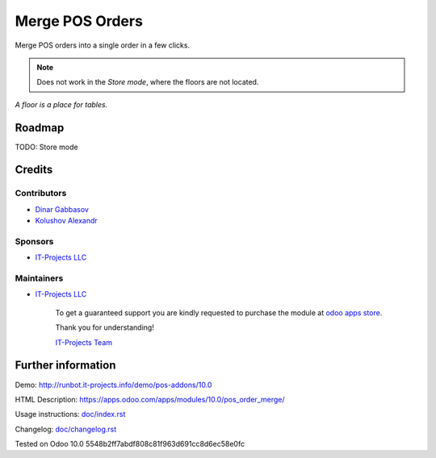 ==================
 Merge POS Orders
==================

Merge POS orders into a single order in a few clicks.

.. note::  Does not work in the *Store mode*, where the floors are not located.
*A floor is a place for tables.*

Roadmap
=======

TODO: Store mode

Credits
=======

Contributors
------------
* `Dinar Gabbasov <https://it-projects.info/team/GabbasovDinar>`__
* `Kolushov Alexandr <https://it-projects.info/team/KolushovAlexandr>`__

Sponsors
--------
* `IT-Projects LLC <https://it-projects.info>`__

Maintainers
-----------
* `IT-Projects LLC <https://it-projects.info>`__

      To get a guaranteed support you are kindly requested to purchase the module at `odoo apps store <https://apps.odoo.com/apps/modules/10.0/pos_order_merge/>`__.

      Thank you for understanding!

      `IT-Projects Team <https://www.it-projects.info/team>`__

Further information
===================

Demo: http://runbot.it-projects.info/demo/pos-addons/10.0

HTML Description: https://apps.odoo.com/apps/modules/10.0/pos_order_merge/

Usage instructions: `<doc/index.rst>`_

Changelog: `<doc/changelog.rst>`_

Tested on Odoo 10.0 5548b2ff7abdf808c81f963d691cc8d6ec58e0fc
